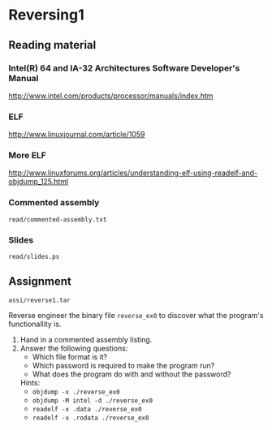 * Reversing1
** Reading material
*** Intel(R) 64 and IA-32 Architectures Software Developer's Manual
    http://www.intel.com/products/processor/manuals/index.htm
*** ELF
    http://www.linuxjournal.com/article/1059
*** More ELF
    http://www.linuxforums.org/articles/understanding-elf-using-readelf-and-objdump_125.html
*** Commented assembly
    =read/commented-assembly.txt=
*** Slides
    =read/slides.ps=

** Assignment

   =assi/reverse1.tar=

   Reverse engineer the binary file =reverse_ex0= to discover what the program's
   functionallity is.

   1) Hand in a commented assembly listing.
   1) Answer the following questions:
      - Which file format is it?
      - Which password is required to make the program run?
      - What does the program do with and without the password?

      Hints:
      - =objdump -x ./reverse_ex0=
      - =objdump -M intel -d ./reverse_ex0=
      - =readelf -x .data ./reverse_ex0=
      - =readelf -x .rodata ./reverse_ex0=
